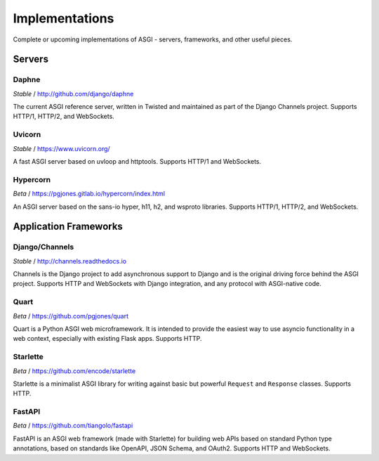 ===============
Implementations
===============

Complete or upcoming implementations of ASGI - servers, frameworks, and other
useful pieces.

Servers
=======

Daphne
------

*Stable* / http://github.com/django/daphne

The current ASGI reference server, written in Twisted and maintained as part
of the Django Channels project. Supports HTTP/1, HTTP/2, and WebSockets.


Uvicorn
-------

*Stable* / https://www.uvicorn.org/

A fast ASGI server based on uvloop and httptools.
Supports HTTP/1 and WebSockets.


Hypercorn
---------

*Beta* / https://pgjones.gitlab.io/hypercorn/index.html

An ASGI server based on the sans-io hyper, h11, h2, and wsproto libraries.
Supports HTTP/1, HTTP/2, and WebSockets.


Application Frameworks
======================

Django/Channels
---------------

*Stable* / http://channels.readthedocs.io

Channels is the Django project to add asynchronous support to Django and is the
original driving force behind the ASGI project. Supports HTTP and WebSockets
with Django integration, and any protocol with ASGI-native code.


Quart
-----

*Beta* / https://github.com/pgjones/quart

Quart is a Python ASGI web microframework. It is intended to provide the easiest
way to use asyncio functionality in a web context, especially with existing Flask apps.
Supports HTTP.


Starlette
---------

*Beta* / https://github.com/encode/starlette

Starlette is a minimalist ASGI library for writing against basic but powerful
``Request`` and ``Response`` classes. Supports HTTP.


FastAPI
-------

*Beta* / https://github.com/tiangolo/fastapi

FastAPI is an ASGI web framework (made with Starlette) for building web APIs based on
standard Python type annotations, based on standards like OpenAPI, JSON Schema, and
OAuth2. Supports HTTP and WebSockets.
